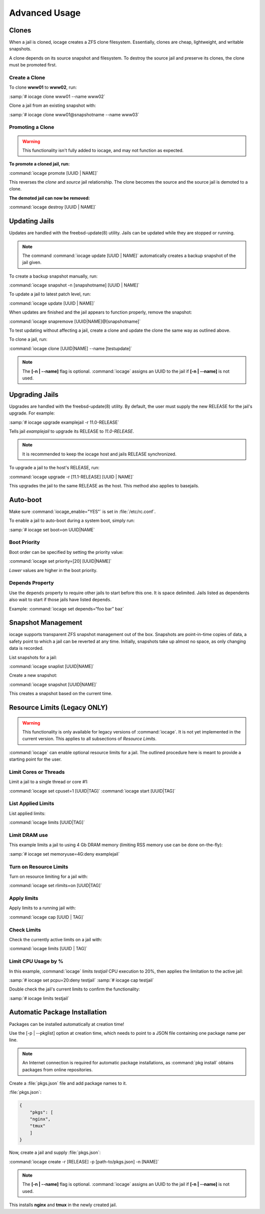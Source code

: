 .. index:: Advance Usage
.. _Advanced Usage:

Advanced Usage
==============

.. index:: Clones
.. _Clones:

Clones
------

When a jail is cloned, iocage creates a ZFS clone filesystem.
Essentially, clones are cheap, lightweight, and writable snapshots.

A clone depends on its source snapshot and filesystem. To destroy the
source jail and preserve its clones, the clone must be promoted first.

.. index:: Create clones
.. _Create a Clone:

Create a Clone
++++++++++++++

To clone **www01** to **www02**, run:

:samp:`# iocage clone www01 --name www02`

Clone a jail from an existing snapshot with:

:samp:`# iocage clone www01@snapshotname --name www03`

.. index:: Promote a Clone
.. _Promoting a Clone:

Promoting a Clone
+++++++++++++++++

.. warning:: This functionality isn't fully added to iocage, and may not
   function as expected.

**To promote a cloned jail, run:**

:command:`iocage promote [UUID | NAME]`

This reverses the *clone* and *source* jail relationship. The clone
becomes the source and the source jail is demoted to a clone.

**The demoted jail can now be removed:**

:command:`iocage destroy [UUID | NAME]`

.. index:: Updating Jails
.. _Updating Jails:

Updating Jails
--------------

Updates are handled with the freebsd-update(8) utility. Jails can be
updated while they are stopped or running.

.. note:: The command :command:`iocage update [UUID | NAME]`
   automatically creates a backup snapshot of the jail given.

To create a backup snapshot manually, run:

:command:`iocage snapshot -n [snapshotname] [UUID | NAME]`

To update a jail to latest patch level, run:

:command:`iocage update [UUID | NAME]`

When updates are finished and the jail appears to function properly,
remove the snapshot:

:command:`iocage snapremove [UUID|NAME]@[snapshotname]`

To test updating without affecting a jail, create a clone and update the
clone the same way as outlined above.

To clone a jail, run:

:command:`iocage clone [UUID|NAME] --name [testupdate]`

.. note:: The **[-n | --name]** flag is optional. :command:`iocage`
   assigns an UUID to the jail if **[-n | --name]** is not used.

.. index:: Upgrade Jails
.. _Upgrading Jails:

Upgrading Jails
---------------

Upgrades are handled with the freebsd-update(8) utility. By default, the
user must supply the new RELEASE for the jail's upgrade. For example:

:samp:`# iocage upgrade examplejail -r 11.0-RELEASE`

Tells jail *examplejail* to upgrade its RELEASE to *11.0-RELEASE*.

.. note:: It is recommended to keep the iocage host and jails RELEASE
   synchronized.

To upgrade a jail to the host's RELEASE, run:

:command:`iocage upgrade -r [11.1-RELEASE] [UUID | NAME]`

This upgrades the jail to the same RELEASE as the host. This method also
applies to basejails.

.. index:: Auto-Boot
.. _AutoBoot:

Auto-boot
---------

Make sure :command:`iocage_enable="YES"` is set in :file:`/etc/rc.conf`.

To enable a jail to auto-boot during a system boot, simply run:

:samp:`# iocage set boot=on UUID|NAME`

.. index:: Boot Priority
.. _Boot Priority:

Boot Priority
+++++++++++++

Boot order can be specified by setting the priority value:

:command:`iocage set priority=[20] [UUID|NAME]`

*Lower* values are higher in the boot priority.

.. index:: Depends Property
.. _Depends Property:

Depends Property
++++++++++++++++

Use the :literal:`depends` property to require other jails to start
before this one. It is space delimited. Jails listed as dependents
also wait to start if those jails have listed :literal:`depends`.

Example: :command:`iocage set depends=“foo bar” baz`

.. index:: Snapshot Management
.. _Snapshot Management:

Snapshot Management
-------------------

iocage supports transparent ZFS snapshot management out of the box.
Snapshots are point-in-time copies of data, a safety point to which a
jail can be reverted at any time. Initially, snapshots take up almost no
space, as only changing data is recorded.

List snapshots for a jail:

:command:`iocage snaplist [UUID|NAME]`

Create a new snapshot:

:command:`iocage snapshot [UUID|NAME]`

This creates a snapshot based on the current time.

.. index:: Resource Limits
.. _Resource Limits:

Resource Limits (Legacy ONLY)
-----------------------------

.. warning:: This functionality is only available for legacy versions of
   :command:`iocage`. It is not yet implemented in the current version.
   This applies to all subsections of *Resource Limits*.

:command:`iocage` can enable optional resource limits for a jail. The
outlined procedure here is meant to provide a starting point for the
user.

.. index:: Limit Cores or Threads
.. _Limit Cores or Threads:

Limit Cores or Threads
++++++++++++++++++++++

Limit a jail to a single thread or core #1:

:command:`iocage set cpuset=1 [UUID|TAG]`
:command:`iocage start [UUID|TAG]`

.. index:: List Applied Rules
.. _List Applied Rules:

List Applied Limits
+++++++++++++++++++

List applied limits:

:command:`iocage limits [UUID|TAG]`

.. index:: Limit DRAM Usage
.. _Limit DRAM Usage:

Limit DRAM use
++++++++++++++

This example limits a jail to using 4 Gb DRAM memory (limiting RSS
memory use can be done on-the-fly):

:samp:`# iocage set memoryuse=4G:deny examplejail`

.. index:: Turn on Resource Limits
.. _Turn on Resource Limits:

Turn on Resource Limits
+++++++++++++++++++++++

Turn on resource limiting for a jail with:

:command:`iocage set rlimits=on [UUID|TAG]`

.. index:: Apply Limits
.. _Apply Limits:

Apply limits
++++++++++++

Apply limits to a running jail with:

:command:`iocage cap [UUID | TAG]`

.. index:: Check Limits
.. _Check Limits:

Check Limits
++++++++++++

Check the currently active limits on a jail with:

:command:`iocage limits [UUID | TAG]`

.. index:: Limit CPU Usage by Percentage
.. _Limit CPU Usage by Percentage:

Limit CPU Usage by %
++++++++++++++++++++

In this example, :command:`iocage` limits *testjail* CPU execution to
20%, then applies the limitation to the active jail:

:samp:`# iocage set pcpu=20:deny testjail`
:samp:`# iocage cap testjail`

Double check the jail's current limits to confirm the functionality:

:samp:`# iocage limits testjail`

.. index:: Automatic Package Installation
.. _Automatic Package Installation:

Automatic Package Installation
------------------------------

Packages can be installed automatically at creation time!

Use the [-p | --pkglist] option at creation time, which needs to point
to a JSON file containing one package name per line.

.. note:: An Internet connection is required for automatic package
   installations, as :command:`pkg install` obtains packages from online
   repositories.

Create a :file:`pkgs.json` file and add package names to it.

:file:`pkgs.json`:

.. code-block:: json

   {
       "pkgs": [
       "nginx",
       "tmux"
       ]
   }

Now, create a jail and supply :file:`pkgs.json`:

:command:`iocage create -r [RELEASE] -p [path-to/pkgs.json] -n [NAME]`

.. note:: The **[-n | --name]** flag is optional. :command:`iocage`
   assigns an UUID to the jail if **[-n | --name]** is not used.

This installs **nginx** and **tmux** in the newly created jail.

